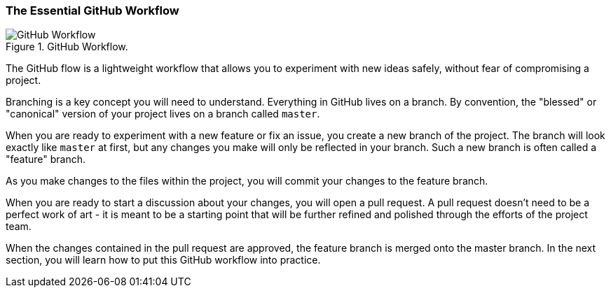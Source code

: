 [[_basic_github_flow]]
=== The Essential GitHub Workflow

.GitHub Workflow.
image::book/images/github-workflow.png["GitHub Workflow"]

The GitHub flow is a lightweight workflow that allows you to experiment with new ideas safely, without fear of compromising a project.

Branching is a key concept you will need to understand. Everything in GitHub lives on a branch. By convention, the "blessed" or "canonical" version of your project lives on a branch called `master`.

When you are ready to experiment with a new feature or fix an issue, you create a new branch of the project. The branch will look exactly like `master` at first, but any changes you make will only be reflected in your branch. Such a new branch is often called a "feature" branch.

As you make changes to the files within the project, you will commit your changes to the feature branch.

When you are ready to start a discussion about your changes, you will open a pull request. A pull request doesn't need to be a perfect work of art - it is meant to be a starting point that will be further refined and polished through the efforts of the project team.

When the changes contained in the pull request are approved, the feature branch is merged onto the master branch. In the next section, you will learn how to put this GitHub workflow into practice.
